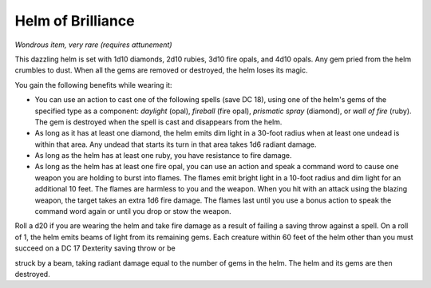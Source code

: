 
.. _srd:helm-of-brilliance:

Helm of Brilliance
------------------------------------------------------


*Wondrous item, very rare (requires attunement)*

This dazzling helm is set with 1d10 diamonds, 2d10 rubies, 3d10 fire
opals, and 4d10 opals. Any gem pried from the helm crumbles to dust.
When all the gems are removed or destroyed, the helm loses its magic.

You gain the following benefits while wearing it:

-  You can use an action to cast one of the following spells (save DC
   18), using one of the helm's gems of the specified type as a
   component: *daylight* (opal), *fireball* (fire opal), *prismatic
   spray* (diamond), or *wall of fire* (ruby). The gem is destroyed when
   the spell is cast and disappears from the helm.

-  As long as it has at least one diamond, the helm emits dim light in a
   30-foot radius when at least one undead is within that area. Any
   undead that starts its turn in that area takes 1d6 radiant damage.

-  As long as the helm has at least one ruby, you have resistance to
   fire damage.

-  As long as the helm has at least one fire opal, you can use an action
   and speak a command word to cause one weapon you are holding to burst
   into flames. The flames emit bright light in a 10-foot radius and
   dim light for an additional 10 feet. The flames are harmless to you
   and the weapon. When you hit with an attack using the blazing weapon,
   the target takes an extra 1d6 fire damage. The flames last until you
   use a bonus action to speak the command word again or until you drop
   or stow the weapon.

Roll a d20 if you are wearing the helm and take fire damage as a result
of failing a saving throw against a spell. On a roll of 1, the helm
emits beams of light from its remaining gems. Each creature within 60
feet of the helm other than you must succeed on a DC 17 Dexterity saving
throw or be

struck by a beam, taking radiant damage equal to the number of gems in
the helm. The helm and its gems are then destroyed.

